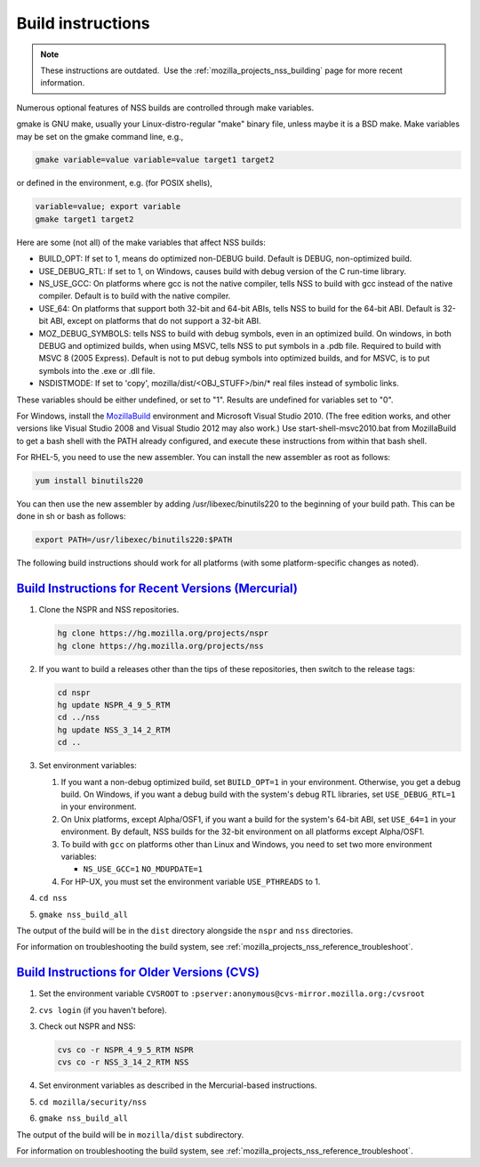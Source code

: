 .. _mozilla_projects_nss_reference_building_and_installing_nss_build_instructions:

Build instructions
==================

.. container::

   .. note::

      These instructions are outdated.  Use the :ref:`mozilla_projects_nss_building` page for more
      recent information.

   Numerous optional features of NSS builds are controlled through make variables.

   gmake is GNU make, usually your Linux-distro-regular "make" binary file, unless maybe it is a BSD
   make. Make variables may be set on the gmake command line, e.g.,

   .. code::

        gmake variable=value variable=value target1 target2

   or defined in the environment, e.g. (for POSIX shells),

   .. code::

        variable=value; export variable
        gmake target1 target2

   Here are some (not all) of the make variables that affect NSS builds:

   -  BUILD_OPT: If set to 1, means do optimized non-DEBUG build. Default is DEBUG, non-optimized
      build.
   -  USE_DEBUG_RTL: If set to 1, on Windows, causes build with debug version of the C run-time
      library.
   -  NS_USE_GCC: On platforms where gcc is not the native compiler, tells NSS to build with gcc
      instead of the native compiler. Default is to build with the native compiler.
   -  USE_64: On platforms that support both 32-bit and 64-bit ABIs, tells NSS to build for the
      64-bit ABI. Default is 32-bit ABI, except on platforms that do not support a 32-bit ABI.
   -  MOZ_DEBUG_SYMBOLS: tells NSS to build with debug symbols, even in an optimized build. On
      windows, in both DEBUG and optimized builds, when using MSVC, tells NSS to put symbols in a
      .pdb file. Required to build with MSVC 8 (2005 Express). Default is not to put debug symbols
      into optimized builds, and for MSVC, is to put symbols into the .exe or .dll file.
   -  NSDISTMODE: If set to 'copy', mozilla/dist/<OBJ_STUFF>/bin/\* real files instead of symbolic
      links.

   These variables should be either undefined, or set to "1". Results are undefined for variables
   set to "0".

   For Windows, install
   the `MozillaBuild <https://developer.mozilla.org/en-US/docs/Mozilla/Developer_guide/Build_Instructions/Windows_Prerequisites#mozillabuild>`__ environment
   and Microsoft Visual Studio 2010. (The free edition works, and other versions like Visual Studio
   2008 and Visual Studio 2012 may also work.) Use start-shell-msvc2010.bat from MozillaBuild to get
   a bash shell with the PATH already configured, and execute these instructions from within that
   bash shell.

   For RHEL-5, you need to use the new assembler. You can install the new assembler as root as
   follows:

   .. code::

      yum install binutils220

   You can then use the new assembler by adding /usr/libexec/binutils220 to the beginning of your
   build path. This can be done in sh or bash as follows:

   .. code::

      export PATH=/usr/libexec/binutils220:$PATH

   The following build instructions should work for all platforms (with some platform-specific
   changes as noted).

.. _build_instructions_for_recent_versions_(mercurial):

`Build Instructions for Recent Versions (Mercurial) <#build_instructions_for_recent_versions_(mercurial)>`__
~~~~~~~~~~~~~~~~~~~~~~~~~~~~~~~~~~~~~~~~~~~~~~~~~~~~~~~~~~~~~~~~~~~~~~~~~~~~~~~~~~~~~~~~~~~~~~~~~~~~~~~~~~~~

.. container::

   #. Clone the NSPR and NSS repositories.

      .. code::

         hg clone https://hg.mozilla.org/projects/nspr
         hg clone https://hg.mozilla.org/projects/nss

   #. If you want to build a releases other than the tips of these repositories, then switch to the
      release tags:

      .. code::

         cd nspr
         hg update NSPR_4_9_5_RTM
         cd ../nss
         hg update NSS_3_14_2_RTM
         cd ..

   #. Set environment variables:

      #. If you want a non-debug optimized build, set ``BUILD_OPT=1`` in your environment.
         Otherwise, you get a debug build. On Windows, if you want a debug build with the system's
         debug RTL libraries, set ``USE_DEBUG_RTL=1`` in your environment.
      #. On Unix platforms, except Alpha/OSF1, if you want a build for the system's 64-bit ABI, set
         ``USE_64=1`` in your environment. By default, NSS builds for the 32-bit environment on all
         platforms except Alpha/OSF1.
      #. To build with ``gcc`` on platforms other than Linux and Windows, you need to set two more
         environment variables:

         -  ``NS_USE_GCC=1``
            ``NO_MDUPDATE=1``

      #. For HP-UX, you must set the environment variable ``USE_PTHREADS`` to 1.

   #. ``cd nss``

   #. ``gmake nss_build_all``

   The output of the build will be in the ``dist`` directory alongside the ``nspr`` and ``nss``
   directories.

   For information on troubleshooting the build system, see
   :ref:`mozilla_projects_nss_reference_troubleshoot`.

.. _build_instructions_for_older_versions_(cvs):

`Build Instructions for Older Versions (CVS) <#build_instructions_for_older_versions_(cvs)>`__
~~~~~~~~~~~~~~~~~~~~~~~~~~~~~~~~~~~~~~~~~~~~~~~~~~~~~~~~~~~~~~~~~~~~~~~~~~~~~~~~~~~~~~~~~~~~~~

.. container::

   #. Set the environment variable ``CVSROOT`` to
      ``:pserver:anonymous@cvs-mirror.mozilla.org:/cvsroot``

   #. ``cvs login`` (if you haven't before).

   #. Check out NSPR and NSS:

      .. code::

         cvs co -r NSPR_4_9_5_RTM NSPR
         cvs co -r NSS_3_14_2_RTM NSS

   #. Set environment variables as described in the Mercurial-based instructions.

   #. ``cd mozilla/security/nss``

   #. ``gmake nss_build_all``

   The output of the build will be in ``mozilla/dist`` subdirectory.

   For information on troubleshooting the build system, see
   :ref:`mozilla_projects_nss_reference_troubleshoot`.